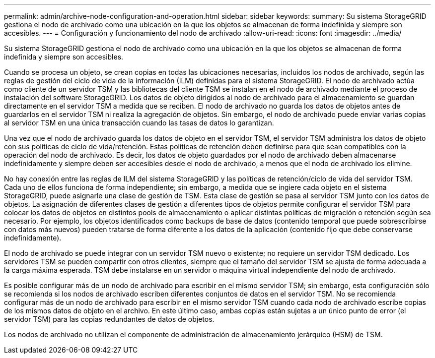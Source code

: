 ---
permalink: admin/archive-node-configuration-and-operation.html 
sidebar: sidebar 
keywords:  
summary: Su sistema StorageGRID gestiona el nodo de archivado como una ubicación en la que los objetos se almacenan de forma indefinida y siempre son accesibles. 
---
= Configuración y funcionamiento del nodo de archivado
:allow-uri-read: 
:icons: font
:imagesdir: ../media/


[role="lead"]
Su sistema StorageGRID gestiona el nodo de archivado como una ubicación en la que los objetos se almacenan de forma indefinida y siempre son accesibles.

Cuando se procesa un objeto, se crean copias en todas las ubicaciones necesarias, incluidos los nodos de archivado, según las reglas de gestión del ciclo de vida de la información (ILM) definidas para el sistema StorageGRID. El nodo de archivado actúa como cliente de un servidor TSM y las bibliotecas del cliente TSM se instalan en el nodo de archivado mediante el proceso de instalación del software StorageGRID. Los datos de objeto dirigidos al nodo de archivado para el almacenamiento se guardan directamente en el servidor TSM a medida que se reciben. El nodo de archivado no guarda los datos de objetos antes de guardarlos en el servidor TSM ni realiza la agregación de objetos. Sin embargo, el nodo de archivado puede enviar varias copias al servidor TSM en una única transacción cuando las tasas de datos lo garantizan.

Una vez que el nodo de archivado guarda los datos de objeto en el servidor TSM, el servidor TSM administra los datos de objeto con sus políticas de ciclo de vida/retención. Estas políticas de retención deben definirse para que sean compatibles con la operación del nodo de archivado. Es decir, los datos de objeto guardados por el nodo de archivado deben almacenarse indefinidamente y siempre deben ser accesibles desde el nodo de archivado, a menos que el nodo de archivado los elimine.

No hay conexión entre las reglas de ILM del sistema StorageGRID y las políticas de retención/ciclo de vida del servidor TSM. Cada uno de ellos funciona de forma independiente; sin embargo, a medida que se ingiere cada objeto en el sistema StorageGRID, puede asignarle una clase de gestión de TSM. Esta clase de gestión se pasa al servidor TSM junto con los datos de objetos. La asignación de diferentes clases de gestión a diferentes tipos de objetos permite configurar el servidor TSM para colocar los datos de objetos en distintos pools de almacenamiento o aplicar distintas políticas de migración o retención según sea necesario. Por ejemplo, los objetos identificados como backups de base de datos (contenido temporal que puede sobrescribirse con datos más nuevos) pueden tratarse de forma diferente a los datos de la aplicación (contenido fijo que debe conservarse indefinidamente).

El nodo de archivado se puede integrar con un servidor TSM nuevo o existente; no requiere un servidor TSM dedicado. Los servidores TSM se pueden compartir con otros clientes, siempre que el tamaño del servidor TSM se ajusta de forma adecuada a la carga máxima esperada. TSM debe instalarse en un servidor o máquina virtual independiente del nodo de archivado.

Es posible configurar más de un nodo de archivado para escribir en el mismo servidor TSM; sin embargo, esta configuración sólo se recomienda si los nodos de archivado escriben diferentes conjuntos de datos en el servidor TSM. No se recomienda configurar más de un nodo de archivado para escribir en el mismo servidor TSM cuando cada nodo de archivado escribe copias de los mismos datos de objeto en el archivo. En este último caso, ambas copias están sujetas a un único punto de error (el servidor TSM) para las copias redundantes de datos de objetos.

Los nodos de archivado no utilizan el componente de administración de almacenamiento jerárquico (HSM) de TSM.
